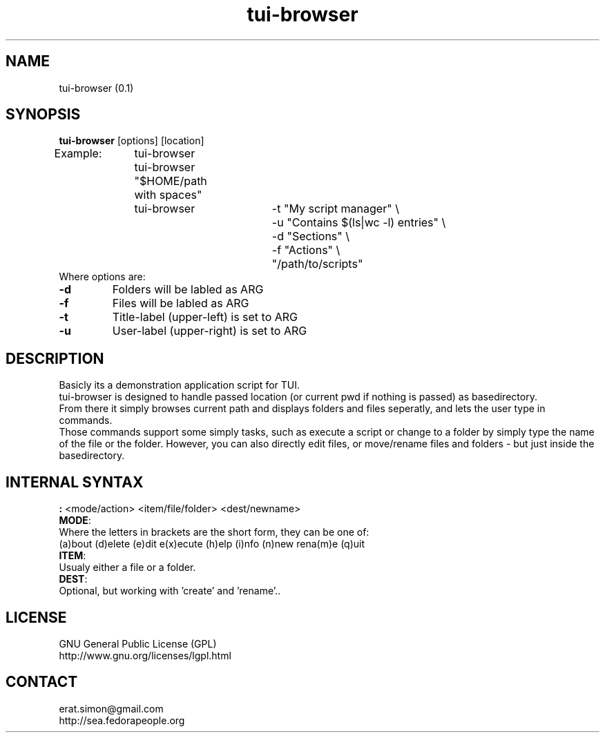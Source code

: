 .TH "tui-browser" "1" "2014 04 26" "Simon Arjuna Erat (sea)"

.SH NAME
tui-browser (0.1)

.SH SYNOPSIS
\fBtui-browser\fP [options] [location]
.br
Example:	tui-browser
.br
		tui-browser "$HOME/path with spaces"
.br
		tui-browser 	-t "My script manager" \\
.br
					-u "Contains $(ls|wc -l) entries" \\
.br
					-d "Sections" \\
.br
					-f "Actions" \\
.br
					"/path/to/scripts"
.br
.br
Where options are:
.IP "\fB-d\fP"
Folders will be labled as ARG
.IP "\fB-f\fP"
Files will be labled as ARG
.IP "\fB-t\fP"
Title-label (upper-left) is set to ARG
.IP "\fB-u\fP"
User-label (upper-right) is set to ARG

.SH DESCRIPTION
.PP
Basicly its a demonstration application script for TUI.
.br
tui-browser is designed to handle passed location (or current pwd if nothing is passed) as basedirectory.
.br
From there it simply browses current path and displays folders and files seperatly,
and lets the user type in commands.
.br
Those commands support some simply tasks, such as execute a script or change to a folder by simply type the name
of the file or the folder. However, you can also directly edit files, or move/rename files and folders - but just inside the basedirectory.

.SH INTERNAL SYNTAX
.PP
\fB:\fP <mode/action> <item/file/folder> <dest/newname>
.br
\fBMODE\fP:
.br
	Where the letters in brackets are the short form, they can be one of:
.br
	(a)bout (d)elete (e)dit e(x)ecute  (h)elp (i)nfo (n)new rena(m)e (q)uit
.br
	
.br
\fBITEM\fP:
.br
	Usualy either a file or a folder.
.br
\fBDEST\fP:
.br
	Optional, but working with 'create' and 'rename'..
.br
.SH LICENSE
GNU General Public License (GPL)
.br
http://www.gnu.org/licenses/lgpl.html

.SH CONTACT
erat.simon@gmail.com
.br
http://sea.fedorapeople.org
